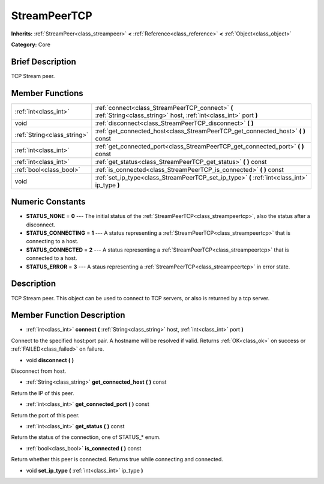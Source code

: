 .. Generated automatically by doc/tools/makerst.py in Godot's source tree.
.. DO NOT EDIT THIS FILE, but the doc/base/classes.xml source instead.

.. _class_StreamPeerTCP:

StreamPeerTCP
=============

**Inherits:** :ref:`StreamPeer<class_streampeer>` **<** :ref:`Reference<class_reference>` **<** :ref:`Object<class_object>`

**Category:** Core

Brief Description
-----------------

TCP Stream peer.

Member Functions
----------------

+------------------------------+------------------------------------------------------------------------------------------------------------------------+
| :ref:`int<class_int>`        | :ref:`connect<class_StreamPeerTCP_connect>`  **(** :ref:`String<class_string>` host, :ref:`int<class_int>` port  **)** |
+------------------------------+------------------------------------------------------------------------------------------------------------------------+
| void                         | :ref:`disconnect<class_StreamPeerTCP_disconnect>`  **(** **)**                                                         |
+------------------------------+------------------------------------------------------------------------------------------------------------------------+
| :ref:`String<class_string>`  | :ref:`get_connected_host<class_StreamPeerTCP_get_connected_host>`  **(** **)** const                                   |
+------------------------------+------------------------------------------------------------------------------------------------------------------------+
| :ref:`int<class_int>`        | :ref:`get_connected_port<class_StreamPeerTCP_get_connected_port>`  **(** **)** const                                   |
+------------------------------+------------------------------------------------------------------------------------------------------------------------+
| :ref:`int<class_int>`        | :ref:`get_status<class_StreamPeerTCP_get_status>`  **(** **)** const                                                   |
+------------------------------+------------------------------------------------------------------------------------------------------------------------+
| :ref:`bool<class_bool>`      | :ref:`is_connected<class_StreamPeerTCP_is_connected>`  **(** **)** const                                               |
+------------------------------+------------------------------------------------------------------------------------------------------------------------+
| void                         | :ref:`set_ip_type<class_StreamPeerTCP_set_ip_type>`  **(** :ref:`int<class_int>` ip_type  **)**                        |
+------------------------------+------------------------------------------------------------------------------------------------------------------------+

Numeric Constants
-----------------

- **STATUS_NONE** = **0** --- The initial status of the :ref:`StreamPeerTCP<class_streampeertcp>`, also the status after a disconnect.
- **STATUS_CONNECTING** = **1** --- A status representing a :ref:`StreamPeerTCP<class_streampeertcp>` that is connecting to a host.
- **STATUS_CONNECTED** = **2** --- A status representing a :ref:`StreamPeerTCP<class_streampeertcp>` that is connected to a host.
- **STATUS_ERROR** = **3** --- A staus representing a :ref:`StreamPeerTCP<class_streampeertcp>` in error state.

Description
-----------

TCP Stream peer. This object can be used to connect to TCP servers, or also is returned by a tcp server.

Member Function Description
---------------------------

.. _class_StreamPeerTCP_connect:

- :ref:`int<class_int>`  **connect**  **(** :ref:`String<class_string>` host, :ref:`int<class_int>` port  **)**

Connect to the specified host:port pair. A hostname will be resolved if valid. Returns :ref:`OK<class_ok>` on success or :ref:`FAILED<class_failed>` on failure.

.. _class_StreamPeerTCP_disconnect:

- void  **disconnect**  **(** **)**

Disconnect from host.

.. _class_StreamPeerTCP_get_connected_host:

- :ref:`String<class_string>`  **get_connected_host**  **(** **)** const

Return the IP of this peer.

.. _class_StreamPeerTCP_get_connected_port:

- :ref:`int<class_int>`  **get_connected_port**  **(** **)** const

Return the port of this peer.

.. _class_StreamPeerTCP_get_status:

- :ref:`int<class_int>`  **get_status**  **(** **)** const

Return the status of the connection, one of STATUS\_\* enum.

.. _class_StreamPeerTCP_is_connected:

- :ref:`bool<class_bool>`  **is_connected**  **(** **)** const

Return whether this peer is connected. Returns true while connecting and connected.

.. _class_StreamPeerTCP_set_ip_type:

- void  **set_ip_type**  **(** :ref:`int<class_int>` ip_type  **)**


